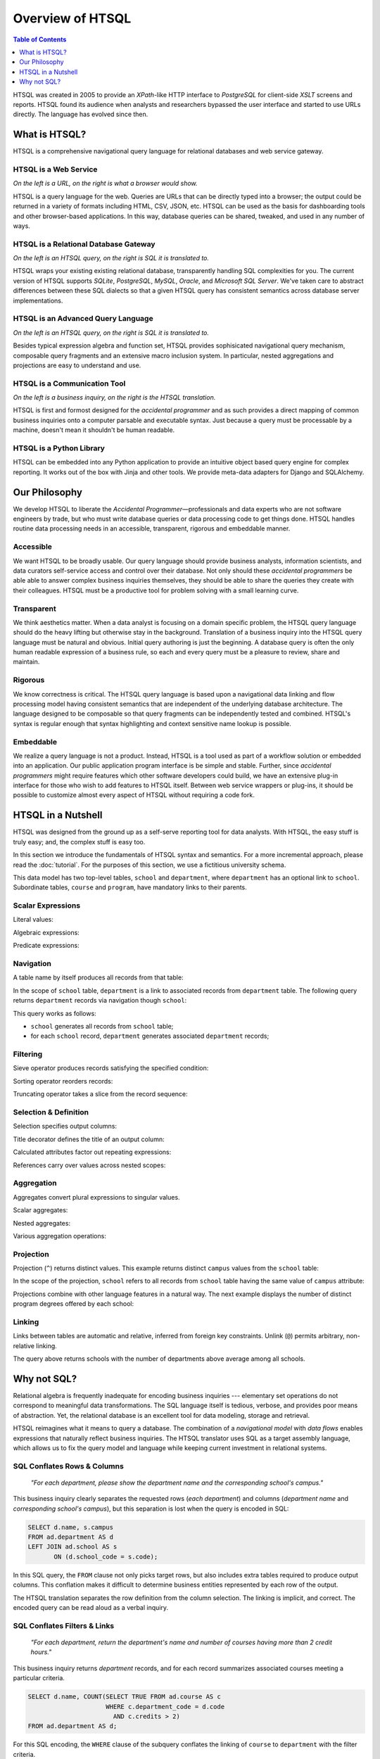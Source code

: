 *********************
  Overview of HTSQL
*********************

.. contents:: Table of Contents
   :depth: 1
   :local:

HTSQL was created in 2005 to provide an *XPath*-like HTTP interface to
*PostgreSQL* for client-side *XSLT* screens and reports.  HTSQL found 
its audience when analysts and researchers bypassed the user interface
and started to use URLs directly.  The language has evolved since then.

What is HTSQL?
==============

HTSQL is a comprehensive navigational query language for relational
databases and web service gateway.

HTSQL is a Web Service
----------------------

.. vsplit::

   .. sourcecode:: text

      http://demo.htsql.org/school

   .. image:: img/show_school.png
      :alt: output of /school query
      :target: http://demo.htsql.org/school

*On the left is a URL, on the right is what a browser would show.*

HTSQL is a query language for the web.  Queries are URLs that can be
directly typed into a browser; the output could be returned in a variety
of formats including HTML, CSV, JSON, etc.  HTSQL can be used as the basis
for dashboarding tools and other browser-based applications.  In this way, 
database queries can be shared, tweaked, and used in any number of ways.

HTSQL is a Relational Database Gateway
--------------------------------------

.. vsplit::

   .. htsql:: /school
      :hide:

   .. sourcecode:: sql

      SELECT "school"."code",
             "school"."name",
             "school"."campus"
      FROM "ad"."school"
      ORDER BY 1 ASC

*On the left is an HTSQL query, on the right is SQL it is translated to.*

HTSQL wraps your existing existing relational database, transparently
handling SQL complexities for you.  The current version of HTSQL supports
*SQLite*, *PostgreSQL*, *MySQL*, *Oracle*, and *Microsoft SQL Server*.  
We've taken care to abstract differences between these SQL dialects 
so that a given HTSQL query has consistent semantics across database 
server implementations.

HTSQL is an Advanced Query Language
-----------------------------------

.. vsplit::

   .. htsql::
      :hide:

      /school{name,
              count(program),
              count(department)}

   .. sourcecode:: sql

      SELECT "school"."name", COALESCE("program"."count", 0), COALESCE("department"."count", 0)
      FROM "ad"."school"
      LEFT OUTER JOIN (SELECT COUNT(TRUE) AS "count", "program"."school_code" FROM "ad"."program" GROUP BY 2) AS "program" ON ("school"."code" = "program"."school_code")
      LEFT OUTER JOIN (SELECT COUNT(TRUE) AS "count", "department"."school_code" FROM "ad"."department" GROUP BY 2) AS "department" ON ("school"."code" = "department"."school_code")
      ORDER BY "school"."code" ASC

*On the left is an HTSQL query, on the right is SQL it is translated to.*

Besides typical expression algebra and function set, HTSQL provides
sophisicated navigational query mechanism, composable query fragments
and an extensive macro inclusion system.  In particular, nested
aggregations and projections are easy to understand and use.

HTSQL is a Communication Tool
-----------------------------

.. vsplit::

   .. sourcecode:: html

      Show me schools, and, for each school, 
      - its name, its location,
      - number of programs and departments,
      - and the average number of courses
        across each of its departments?

   .. htsql::
      :hide:

      /school{name, campus, 
              count(program), 
              count(department),
              avg(department.
                  count(course))}

*On the left is a business inquiry, on the right is the HTSQL translation.*

HTSQL is first and formost designed for the *accidental programmer* and
as such provides a direct mapping of common business inquiries onto a
computer parsable and executable syntax.  Just because a query must be
processable by a machine, doesn't mean it shouldn't be human readable.


HTSQL is a Python Library
-------------------------

.. vsplit::

   .. sourcecode:: python

      from htsql import HTSQL
      demo = HTSQL("pgsql:///htsql_demo")
      rows = demo.produce("/school")
      for row in rows: 
          print row

   .. sourcecode:: python

      school(code=u'art', 
             name=u'School of Art & Design', 
             campus=u'old')
      school(code=u'bus', 
             name=u'School of Business', 
             campus=u'south')
      ...

HTSQL can be embedded into any Python application to provide an 
intuitive object based query engine for complex reporting.  It 
works out of the box with Jinja and other tools.  We provide
meta-data adapters for Django and SQLAlchemy.


Our Philosophy
==============

We develop HTSQL to liberate the *Accidental Programmer* |mdash|
professionals and data experts who are not software engineers by trade,
but who must write database queries or data processing code to get
things done.  HTSQL handles routine data processing needs in an
accessible, transparent, rigorous and embeddable manner.

Accessible
----------

We want HTSQL to be broadly usable.  Our query language should provide
business analysts, information scientists, and data curators
self-service access and control over their database.  Not only should
these *accidental programmers* be able able to answer complex business
inquiries themselves, they should be able to share the queries they
create with their colleagues.  HTSQL must be a productive tool for
problem solving with a small learning curve.

Transparent
-----------

We think aesthetics matter.  When a data analyst is focusing on a domain 
specific problem, the HTSQL query language should do the heavy lifting
but otherwise stay in the background.  Translation of a business inquiry 
into the HTSQL query language must be natural and obvious.  Initial query 
authoring is just the beginning.  A database query is often the only human 
readable expression of a business rule, so each and every query must be a 
pleasure to review, share and maintain.

Rigorous
--------

We know correctness is critical.  The HTSQL query language is based upon
a navigational data linking and flow processing model having consistent
semantics that are independent of the underlying database architecture.
The language designed to be composable so that query fragments can be
independently tested and combined.  HTSQL's syntax is regular enough
that syntax highlighting and context sensitive name lookup is possible.

Embeddable
----------

We realize a query language is not a product.  Instead, HTSQL is a tool
used as part of a workflow solution or embedded into an application.
Our public application program interface is be simple and stable.
Further, since *accidental programmers* might require features which
other software developers could build, we have an extensive plug-in
interface for those who wish to add features to HTSQL itself.  Between
web service wrappers or plug-ins, it should be possible to customize
almost every aspect of HTSQL without requiring a code fork.


HTSQL in a Nutshell
===================

HTSQL was designed from the ground up as a self-serve reporting tool
for data analysts.  With HTSQL, the easy stuff is truly easy; and,
the complex stuff is easy too.

In this section we introduce the fundamentals of HTSQL syntax and
semantics.  For a more incremental approach, please read the
:doc:`tutorial`.  For the purposes of this section, we use a
fictitious university schema.

.. diagram:: dia/administrative-directory-small-schema.tex
   :align: center

This data model has two top-level tables, ``school`` and ``department``,
where ``department`` has an optional link to ``school``.  Subordinate
tables, ``course`` and ``program``, have mandatory links to their parents.


Scalar Expressions
------------------

Literal values:

.. htsql:: /{3.14159, 'Hello World!'}

Algebraic expressions:

.. htsql:: /(3+4)*6

Predicate expressions:

.. htsql:: /(7<13)&(1=0|1!=0)

Navigation
----------

A table name by itself produces all records from that table:

.. htsql:: /school
   :cut: 4

In the scope of ``school`` table, ``department`` is a link to
associated records from ``department`` table.  The following query
returns ``department`` records via navigation though ``school``:

.. htsql:: /school.department
   :cut: 4

This query works as follows:

* ``school`` generates all records from ``school`` table;
* for each ``school`` record, ``department`` generates
  associated ``department`` records;

Filtering
---------

Sieve operator produces records satisfying the specified condition:

.. htsql:: /school?campus='south'

Sorting operator reorders records:

.. htsql:: /school.sort(campus)
   :cut: 4

Truncating operator takes a slice from the record sequence:

.. htsql:: /school.limit(2)

Selection & Definition
----------------------

Selection specifies output columns:

.. htsql:: /school{name, campus}
   :cut: 4

Title decorator defines the title of an output column:

.. htsql:: /school{name, count(department) :as '# of Dept'}
   :cut: 4

Calculated attributes factor out repeating expressions:

.. htsql::

   /school.define(num_dept := count(department))
          {code, num_dept}?num_dept>3

References carry over values across nested scopes:

.. htsql::
   :cut: 4

   /define($avg_credits := avg(course.credits))
    .course{title, credits}?credits>$avg_credits

Aggregation
-----------

Aggregates convert plural expressions to singular values.

Scalar aggregates:

.. htsql:: /count(department)

Nested aggregates:

.. htsql:: /avg(school.count(department))

Various aggregation operations:

.. htsql::
   :cut: 4

   /department{name, count(course),
                     max(course.credits),
                     sum(course.credits),
                     avg(course.credits)}?exists(course)

Projection
----------

Projection (``^``) returns distinct values.  This example 
returns distinct ``campus`` values from the ``school`` table:

.. htsql:: /school^campus

In the scope of the projection, ``school`` refers to all records from
``school`` table having the same value of ``campus`` attribute:

.. htsql:: /school^campus {campus, count(school)}

Projections combine with other language features in a natural way.
The next example displays the number of distinct program degrees
offered by each school:

.. htsql:: /school{name, count(program^degree)}
   :cut: 4

Linking
-------

Links between tables are automatic and relative, inferred from foreign
key constraints.  Unlink (``@``) permits arbitrary, non-relative linking.

.. htsql::
   :cut: 4

   /school{name, count(department)}
          ?count(department)>avg(@school.count(department))

The query above returns schools with the number of departments above
average among all schools. 

Why not SQL?
============

Relational algebra is frequently inadequate for encoding business 
inquiries --- elementary set operations do not correspond to 
meaningful data transformations.  The SQL language itself is tedious,
verbose, and provides poor means of abstraction.  Yet, the relational
database is an excellent tool for data modeling, storage and retrieval.

HTSQL reimagines what it means to query a database.  The combination of
a *navigational model* with *data flows* enables expressions that
naturally reflect business inquiries.  The HTSQL translator uses SQL as
a target assembly language, which allows us to fix the query model and
language while keeping current investment in relational systems.


SQL Conflates Rows & Columns
----------------------------

    *"For each department, please show the department name and the
    corresponding school's campus."*

This business inquiry clearly separates the requested rows (*each
department*) and columns (*department name* and *corresponding school's
campus*), but this separation is lost when the query is encoded in SQL:

.. sourcecode:: sql

    SELECT d.name, s.campus
    FROM ad.department AS d
    LEFT JOIN ad.school AS s
           ON (d.school_code = s.code);

In this SQL query, the ``FROM`` clause not only picks target rows, but
also includes extra tables required to produce output columns.  This
conflation makes it difficult to determine business entities represented
by each row of the output.

.. htsql::
   :cut: 4
   :hide:

    /department{name, school.campus}

The HTSQL translation separates the row definition from the column
selection.  The linking is implicit, and correct.  The encoded query can
be read aloud as a verbal inquiry.

SQL Conflates Filters & Links
-----------------------------

    *"For each department, return the department's name and number of
    courses having more than 2 credit hours."*

This business inquiry returns *department* records, and for each record
summarizes associated courses meeting a particular criteria.

.. sourcecode:: sql

    SELECT d.name, COUNT(SELECT TRUE FROM ad.course AS c
                         WHERE c.department_code = d.code
                           AND c.credits > 2)
    FROM ad.department AS d;

For this SQL encoding, the ``WHERE`` clause of the subquery conflates
the linking of ``course`` to ``department`` with the filter criteria.

.. sourcecode:: sql

    SELECT d.name, COUNT(c)
    FROM ad.department AS d
    LEFT JOIN ad.course AS c
           ON (c.department_code = d.code
               AND c.credits > 2)
    GROUP BY d.name;

In a common optimization, the correlated subquery is replaced with a
``GROUP BY`` projection.  This encoding further obfuscates the business
inquiry by conflating in two ways --- row/column and link/filter.

.. htsql::
   :cut: 4
   :hide:

    /department{name, count(course?credits>2)}

The HTSQL translation keeps the filter criteria separate from linking
and the row definition separate from output columns.  The query adheres
the form of the original business inquiry.

Conflating Projection with Aggregation
--------------------------------------

    *"How many departments by campus?"*

This business inquiry asks for rows corresponding to each campus, and
for each row, the number of correlated departments.  In the schema,
there isn't a ``campus`` table, so we have to take *distinct* values of
``campus`` column from the ``school`` table.  This operation is called
*projection*.

.. sourcecode:: sql

    SELECT s.campus, COUNT(d)
    FROM ad.school AS s
    LEFT JOIN ad.department AS d
      ON (s.code = d.school_code)
    WHERE s.campus IS NOT NULL
    GROUP BY s.campus;

For this SQL encoding, the ``GROUP BY`` clause combines two operations:
projection and evaluating the aggregate ``COUNT()``.  This conflation
causes a reader of the query some effort determining what sort of rows
are returned and how the aggregate is related to those rows.

.. htsql::
   :cut: 4
   :hide:

    /school^campus {campus, count(school.department)}

In the HTSQL query, we start with an explicit projection (the ``^``
operator), then we select correlated columns.  This way, the aggregation
is indicated separately as part of the column selector rather than being
conflated with the row definition.

SQL Lacks Means of Encapsulation
--------------------------------

    *"For each department, return the department name and the number of
    offered 100's, 200's, 300's and 400's courses."*

In this business inquiry, we are asked to evaluate the same statistic
across multiple ranges.

.. sourcecode:: sql

    SELECT d.name,
           COUNT(CASE WHEN c.no BETWEEN 100 AND 199 THEN TRUE END),
           COUNT(CASE WHEN c.no BETWEEN 200 AND 299 THEN TRUE END),
           COUNT(CASE WHEN c.no BETWEEN 300 AND 399 THEN TRUE END),
           COUNT(CASE WHEN c.no BETWEEN 400 AND 499 THEN TRUE END)
    FROM ad.department AS d
    LEFT JOIN ad.course AS c
           ON (c.department_code = d.code)
    GROUP BY d.name;

This query is tedious to write and error prone to maintain since SQL
provides no way to factor the repetitive expression ``COUNT(...)``.

.. htsql::
   :cut: 4
   :hide:

    /department.define(
         count_courses($level) := count(course?no>=$level*100
                                              &no<($level+1)*100))
      {name, count_courses(1),
             count_courses(2),
             count_courses(3),
             count_courses(4)}

The HTSQL translation avoids this duplication by defining a calculated
attribute ``count_courses($level)`` on the ``department`` table and
then evaluating it for each course level.

In SQL, Modest Complexity is Painful
------------------------------------

    *"For each school with a degree program, return the school's name,
    and the average number of high-credit (>3) courses its departments
    have."*

This business inquiry asks us to do the following:

* pick records from the ``school`` table

* keep only those with an associated degree program

* for each school record, compute average of:

  - for each associated department, count:

    - associated courses with credits>3

.. sourcecode:: sql

    SELECT s.name, o.avg_over_3
    FROM ad.school AS s
    JOIN ad.program AS p ON (p.school_code = s.code)
    LEFT JOIN (
        SELECT d.school_code, AVG(COALESCE(i.over_3,0)) AS avg_over_3
        FROM ad.department d
        LEFT JOIN (
            SELECT c.department_code, COUNT(c) AS over_3
            FROM ad.course AS c WHERE c.credits > 3
            GROUP BY c.department_code
        ) AS i ON (i.department_code = d.code)
        GROUP BY d.school_code
    ) AS o ON (o.school_code = s.code)
    GROUP BY s.name, o.avg_over_3;


Not only is this SQL encoding is hard to read, it took several passes to
get right --- without the ``COALESCE`` you get results that look
correct, but aren't.

.. htsql::
   :cut: 4
   :hide:

     /school?exists(program)
       {name, avg(department.count(course?credits>3))}

Each syntactic component of the HTSQL query is self-contained; when
assembled, they form a cohesive translation of the business inquiry.


.. _Prometheus: http://prometheusresearch.com
.. _RexDB: http://rexdb.org
.. _XPath: http://www.w3.org/TR/xpath/
.. _PostgreSQL: http://postgresql.org/
.. _XSLT: http://www.w3.org/TR/xslt/

.. |mdash| unicode:: U+2014
   :trim:

